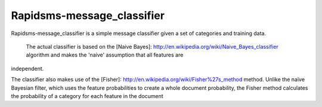 Rapidsms-message_classifier
=============================

Rapidsms-message_classifier is a simple message classifier given a set of categories and training data.


 The actual  classifier is  based on the  [Naive Bayes]: http://en.wikipedia.org/wiki/Naive_Bayes_classifier algorithm  and  makes the 'naive' assumption that all features are
independent.

The classifier also makes use of the [Fisher]: http://en.wikipedia.org/wiki/Fisher%27s_method method.  Unlike the naïve Bayesian filter, which uses the feature probabilities to create a whole document
probability, the Fisher method calculates the probability of a category for each feature in the document



